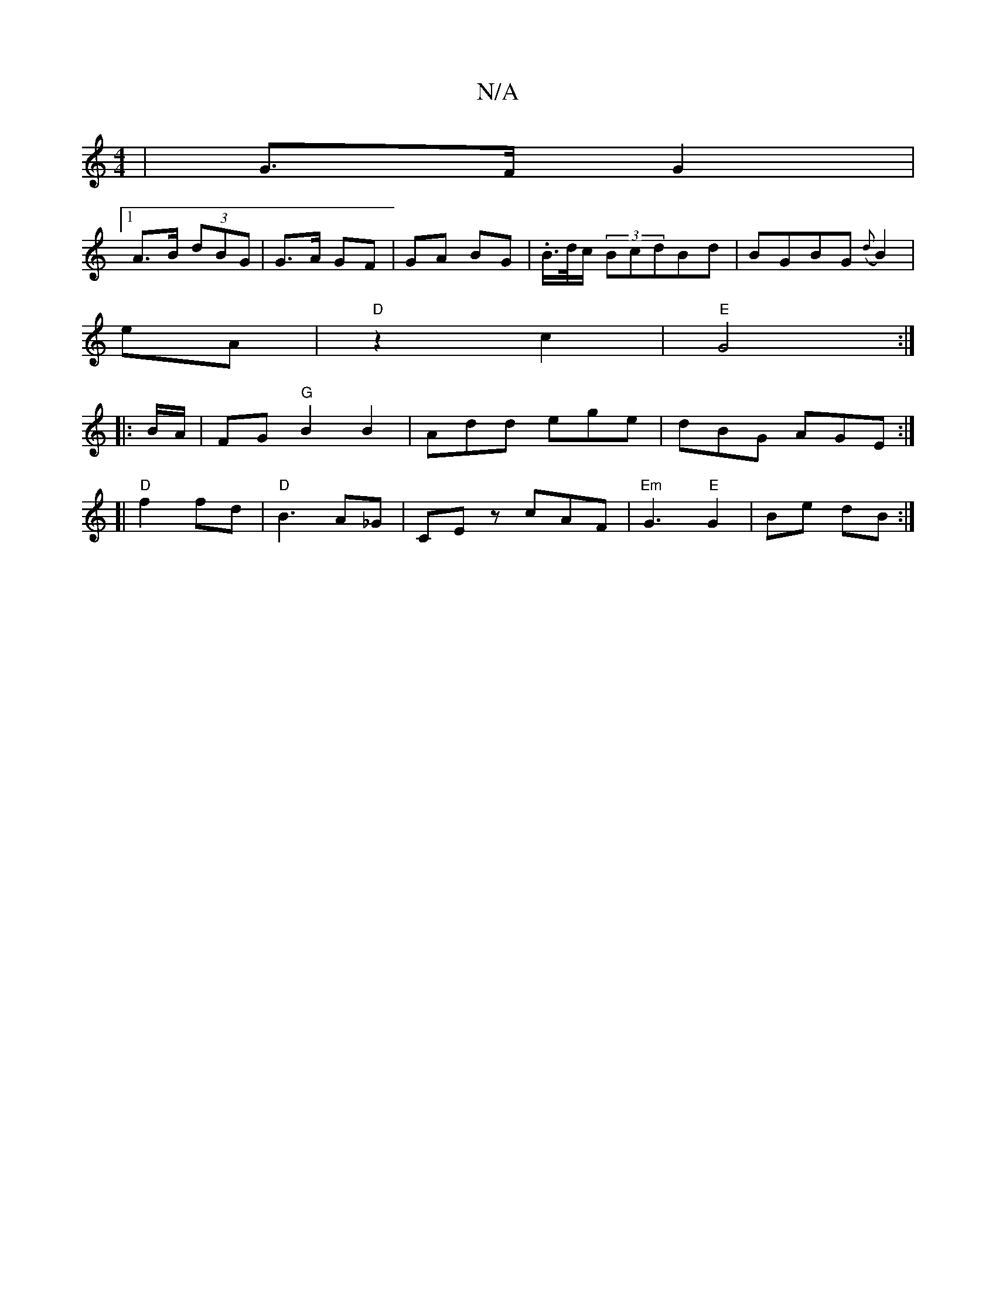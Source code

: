 X:1
T:N/A
M:4/4
R:N/A
K:Cmajor
| G>F G2 |
[1 A>B (3dBG | G>A GF | GA BG | .B/>d/c/ (3BcdBd|BGBG ({d}B2)|
eA|"D"z2 c2 |"E"G4:|
|:B/A/|FG "G"B2 B2-|Add ege|dBG AGE:|
[|"D" f2 fd | "D"B3 A_G|CEz cAF|"Em"G3 "E"G2|Be dB:|

ed AD | BA Bg